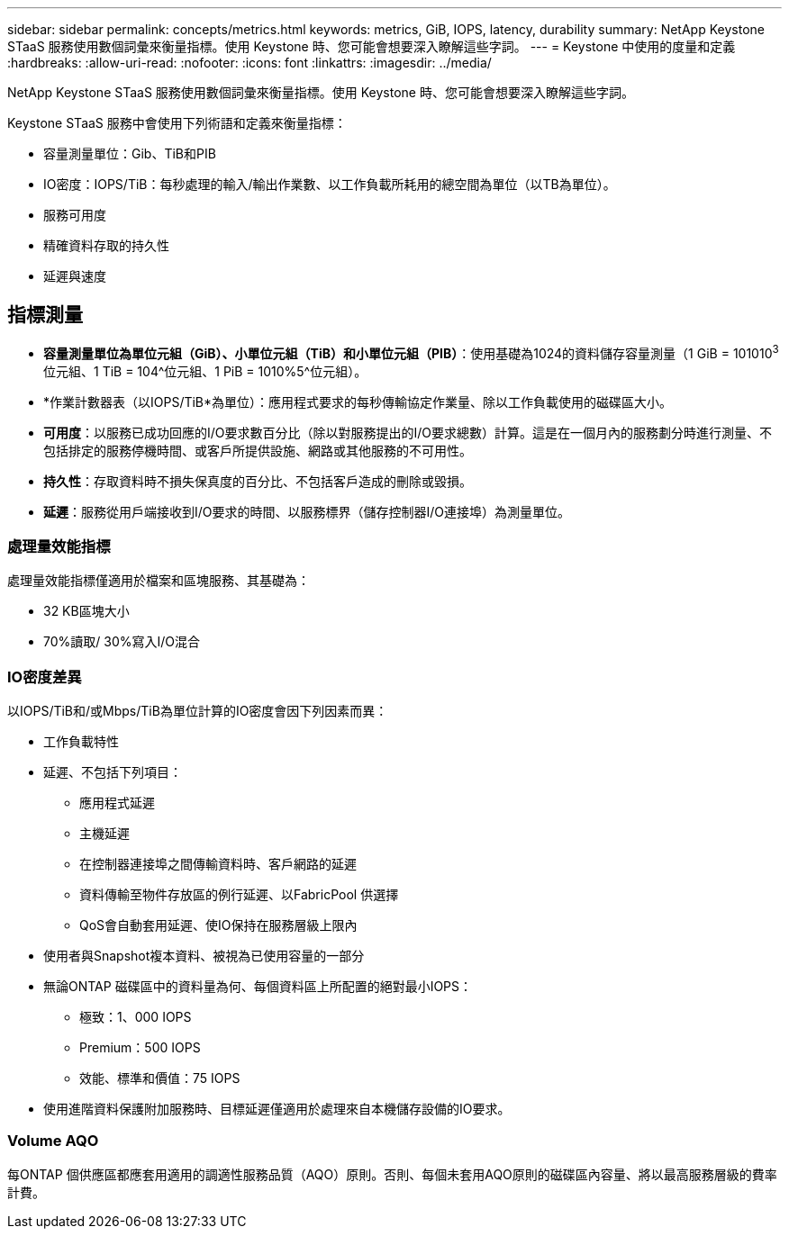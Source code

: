 ---
sidebar: sidebar 
permalink: concepts/metrics.html 
keywords: metrics, GiB, IOPS, latency, durability 
summary: NetApp Keystone STaaS 服務使用數個詞彙來衡量指標。使用 Keystone 時、您可能會想要深入瞭解這些字詞。 
---
= Keystone 中使用的度量和定義
:hardbreaks:
:allow-uri-read: 
:nofooter: 
:icons: font
:linkattrs: 
:imagesdir: ../media/


[role="lead"]
NetApp Keystone STaaS 服務使用數個詞彙來衡量指標。使用 Keystone 時、您可能會想要深入瞭解這些字詞。

Keystone STaaS 服務中會使用下列術語和定義來衡量指標：

* 容量測量單位：Gib、TiB和PIB
* IO密度：IOPS/TiB：每秒處理的輸入/輸出作業數、以工作負載所耗用的總空間為單位（以TB為單位）。
* 服務可用度
* 精確資料存取的持久性
* 延遲與速度




== 指標測量

* *容量測量單位為單位元組（GiB）、小單位元組（TiB）和小單位元組（PIB）*：使用基礎為1024的資料儲存容量測量（1 GiB = 101010^3^位元組、1 TiB = 104^位元組、1 PiB = 1010%5^位元組）。
* *作業計數器表（以IOPS/TiB*為單位）：應用程式要求的每秒傳輸協定作業量、除以工作負載使用的磁碟區大小。
* *可用度*：以服務已成功回應的I/O要求數百分比（除以對服務提出的I/O要求總數）計算。這是在一個月內的服務劃分時進行測量、不包括排定的服務停機時間、或客戶所提供設施、網路或其他服務的不可用性。
* *持久性*：存取資料時不損失保真度的百分比、不包括客戶造成的刪除或毀損。
* *延遲*：服務從用戶端接收到I/O要求的時間、以服務標界（儲存控制器I/O連接埠）為測量單位。




=== 處理量效能指標

處理量效能指標僅適用於檔案和區塊服務、其基礎為：

* 32 KB區塊大小
* 70%讀取/ 30%寫入I/O混合




=== IO密度差異

以IOPS/TiB和/或Mbps/TiB為單位計算的IO密度會因下列因素而異：

* 工作負載特性
* 延遲、不包括下列項目：
+
** 應用程式延遲
** 主機延遲
** 在控制器連接埠之間傳輸資料時、客戶網路的延遲
** 資料傳輸至物件存放區的例行延遲、以FabricPool 供選擇
** QoS會自動套用延遲、使IO保持在服務層級上限內


* 使用者與Snapshot複本資料、被視為已使用容量的一部分
* 無論ONTAP 磁碟區中的資料量為何、每個資料區上所配置的絕對最小IOPS：
+
** 極致：1、000 IOPS
** Premium：500 IOPS
** 效能、標準和價值：75 IOPS


* 使用進階資料保護附加服務時、目標延遲僅適用於處理來自本機儲存設備的IO要求。




=== Volume AQO

每ONTAP 個供應區都應套用適用的調適性服務品質（AQO）原則。否則、每個未套用AQO原則的磁碟區內容量、將以最高服務層級的費率計費。
